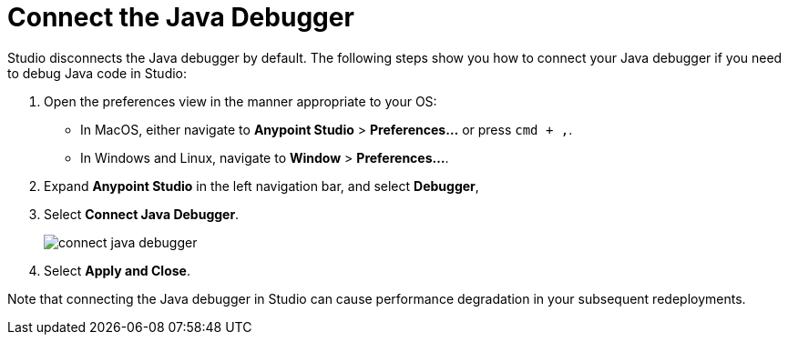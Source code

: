 = Connect the Java Debugger

Studio disconnects the Java debugger by default. The following steps show you how to connect your Java debugger if you need to debug Java code in Studio:

. Open the preferences view in the manner appropriate to your OS: +
* In MacOS, either navigate to *Anypoint Studio* > *Preferences...* or press `cmd + ,`.
* In Windows and Linux, navigate to *Window* > *Preferences...*.
. Expand *Anypoint Studio* in the left navigation bar, and select *Debugger*,
. Select *Connect Java Debugger*.
+
image::connect-java-debugger.png[]
. Select *Apply and Close*.

Note that connecting the Java debugger in Studio can cause performance degradation in your subsequent redeployments.
